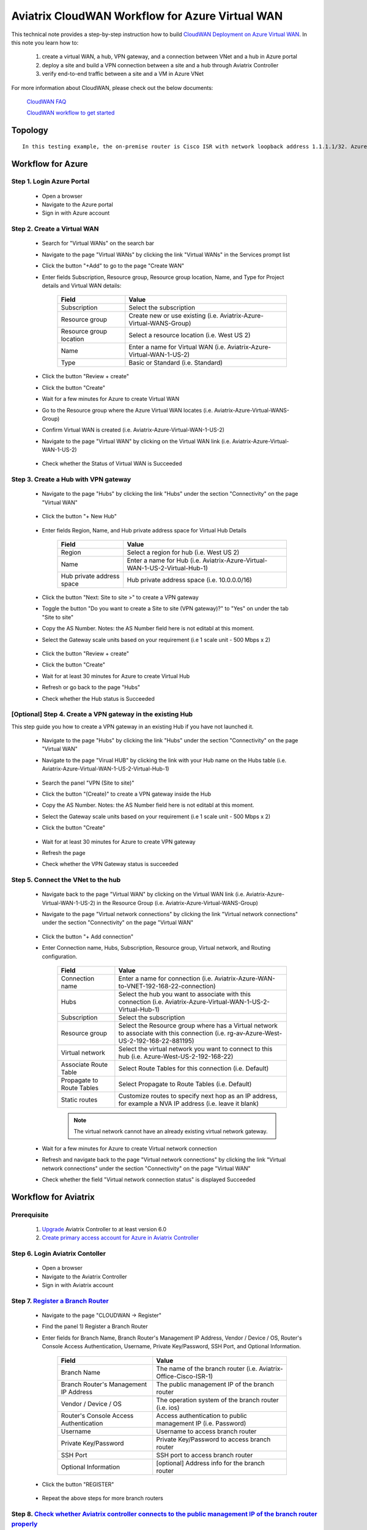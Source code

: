 .. meta::
  :description: CloudWAN Workflow
  :keywords: SD-WAN, Cisco IOS, Transit Gateway, AWS Transit Gateway, AWS TGW, TGW orchestrator, Aviatrix Transit network

============================================================
Aviatrix CloudWAN Workflow for Azure Virtual WAN
============================================================

This technical note provides a step-by-step instruction how to build `CloudWAN Deployment on Azure Virtual WAN <https://docs.aviatrix.com/HowTos/cloud_wan_faq.html#cloudwan-deployment-on-azure>`_. In this note you learn how to:

	#. create a virtual WAN, a hub, VPN gateway, and a connection between VNet and a hub in Azure portal
	
	#. deploy a site and build a VPN connection between a site and a hub through Aviatrix Controller
	
	#. verify end-to-end traffic between a site and a VM in Azure VNet

For more information about CloudWAN, please check out the below documents:

  `CloudWAN FAQ <https://docs.aviatrix.com/HowTos/cloud_wan_faq.html>`_
  
  `CloudWAN workflow to get started <https://docs.aviatrix.com/HowTos/cloud_wan_workflow.html>`_

Topology
==================

|cloudwan_azure_vwan_topology|

::

    In this testing example, the on-premise router is Cisco ISR with network loopback address 1.1.1.1/32. Azure Virtual Hub private address space is 10.0.0.0/16. Azure Virtual network which connects to the Virtual Hub is 192.168.22.0/24 and the testing VM IP is 192.168.22.5/32.


Workflow for Azure
==================

Step 1. Login Azure Portal
---------------------------

	- Open a browser
	
	- Navigate to the Azure portal
	
	- Sign in with Azure account

Step 2. Create a Virtual WAN 
----------------------------

	- Search for "Virtual WANs" on the search bar
	
	- Navigate to the page "Virtual WANs" by clicking the link "Virtual WANs" in the Services prompt list
	
	- Click the button "+Add" to go to the page "Create WAN"

	- Enter fields Subscription, Resource group, Resource group location, Name, and Type for Project details and Virtual WAN details:
	
		+-------------------------+-----------------------------------------------------------------------+
		| **Field**               | **Value**                                                             |
		+-------------------------+-----------------------------------------------------------------------+
		| Subscription            | Select the subscription                                               |
		+-------------------------+-----------------------------------------------------------------------+
		| Resource group          | Create new or use existing (i.e. Aviatrix-Azure-Virtual-WANS-Group)   |
		+-------------------------+-----------------------------------------------------------------------+
		| Resource group location | Select a resource location (i.e. West US 2)                           |
		+-------------------------+-----------------------------------------------------------------------+
		| Name                    | Enter a name for Virtual WAN (i.e. Aviatrix-Azure-Virtual-WAN-1-US-2) |
		+-------------------------+-----------------------------------------------------------------------+
		| Type                    | Basic or Standard (i.e. Standard)                                     |
		+-------------------------+-----------------------------------------------------------------------+
	
		|cloudwan_azure_vwan_create_vwan|
	
	- Click the button "Review + create"
	
	- Click the button "Create"

	- Wait for a few minutes for Azure to create Virtual WAN

	- Go to the Resource group where the Azure Virtual WAN locates (i.e. Aviatrix-Azure-Virtual-WANS-Group)
	
	- Confirm Virtual WAN is created (i.e. Aviatrix-Azure-Virtual-WAN-1-US-2)

	- Navigate to the page "Virtual WAN" by clicking on the Virtual WAN link (i.e. Aviatrix-Azure-Virtual-WAN-1-US-2)

		|cloudwan_azure_vwan_confirm_vwan|

	- Check whether the Status of Virtual WAN is Succeeded
	
		|cloudwan_azure_vwan_check_status_vwan|

Step 3. Create a Hub with VPN gateway
-------------------------------------

	- Navigate to the page "Hubs" by clicking the link "Hubs" under the section "Connectivity" on the page "Virtual WAN" 
	
		|cloudwan_azure_vwan_create_hub|
	
	- Click the button "+ New Hub"
	
		|cloudwan_azure_vwan_click_hub|
	
	- Enter fields Region, Name, and Hub private address space for Virtual Hub Details

		+---------------------------+-----------------------------------------------------------------------------+
		| **Field**                 | **Value**                                                                   |
		+---------------------------+-----------------------------------------------------------------------------+
		| Region                    | Select a region for hub (i.e. West US 2)                                    |
		+---------------------------+-----------------------------------------------------------------------------+
		| Name                      | Enter a name for Hub (i.e. Aviatrix-Azure-Virtual-WAN-1-US-2-Virtual-Hub-1) |
		+---------------------------+-----------------------------------------------------------------------------+
		| Hub private address space | Hub private address space (i.e. 10.0.0.0/16)                                |
		+---------------------------+-----------------------------------------------------------------------------+
	
		|cloudwan_azure_vwan_example_hub|
	
	- Click the button "Next: Site to site >" to create a VPN gateway
	
	- Toggle the button "Do you want to create a Site to site (VPN gateway)?" to "Yes" on under the tab "Site to site"
	
	- Copy the AS Number. Notes: the AS Number field here is not editabl at this moment.

	- Select the Gateway scale units based on your requirement (i.e 1 scale unit - 500 Mbps x 2)
	
		|cloudwan_azure_vwan_example_site2site|
	
	- Click the button "Review + create"
	
	- Click the button "Create"
	
	- Wait for at least 30 minutes for Azure to create Virtual Hub

	- Refresh or go back to the page "Hubs"
	
	- Check whether the Hub status is Succeeded
	
		|cloudwan_azure_vwan_check_status_hub|
		
[Optional] Step 4. Create a VPN gateway in the existing Hub
-----------------------------------------------------------

This step guide you how to create a VPN gateway in an existing Hub if you have not launched it.

	- Navigate to the page "Hubs" by clicking the link "Hubs" under the section "Connectivity" on the page "Virtual WAN" 
	
	- Navigate to the page "Virual HUB" by clicking the link with your Hub name on the Hubs table (i.e. Aviatrix-Azure-Virtual-WAN-1-US-2-Virtual-Hub-1)
	
		|cloudwan_azure_vwan_link_hub|

	- Search the panel "VPN (Site to site)"
	
	- Click the button "(Create)" to create a VPN gateway inside the Hub
	
	- Copy the AS Number. Notes: the AS Number field here is not editabl at this moment.

	- Select the Gateway scale units based on your requirement (i.e 1 scale unit - 500 Mbps x 2)
	
	- Click the button "Create"
	
		|cloudwan_azure_vwan_example_vpngw|
	
	- Wait for at least 30 minutes for Azure to create VPN gateway
	
	- Refresh the page
	
	- Check whether the VPN Gateway status is succeeded
	
		|cloudwan_azure_vwan_check_status_vpngw|
		
Step 5. Connect the VNet to the hub
-----------------------------------
	
	- Navigate back to the page "Virtual WAN" by clicking on the Virtual WAN link (i.e. Aviatrix-Azure-Virtual-WAN-1-US-2) in the Resource Group (i.e. Aviatrix-Azure-Virtual-WANS-Group)
	
	- Navigate to the page "Virtual network connections" by clicking the link "Virtual network connections" under the section "Connectivity" on the page "Virtual WAN"
	
		|cloudwan_azure_vwan_link_virtual_network_connections|
	
	- Click the button "+ Add connection"
	
	- Enter Connection name, Hubs, Subscription, Resource group, Virtual network, and Routing configuration.

		+---------------------------+----------------------------------------------------------------------------------------------------------------------------------------+
		| **Field**                 | **Value**                                                                                                                              |
		+---------------------------+----------------------------------------------------------------------------------------------------------------------------------------+
		| Connection name           | Enter a name for connection (i.e. Aviatrix-Azure-WAN-to-VNET-192-168-22-connection)                                                    |
		+---------------------------+----------------------------------------------------------------------------------------------------------------------------------------+
		| Hubs                      | Select the hub you want to associate with this connection (i.e. Aviatrix-Azure-Virtual-WAN-1-US-2-Virtual-Hub-1)                       |
		+---------------------------+----------------------------------------------------------------------------------------------------------------------------------------+
		| Subscription              | Select the subscription                                                                                                                |
		+---------------------------+----------------------------------------------------------------------------------------------------------------------------------------+
		| Resource group            | Select the Resource group where has a Virtual network to associate with this connection (i.e. rg-av-Azure-West-US-2-192-168-22-881195) |
		+---------------------------+----------------------------------------------------------------------------------------------------------------------------------------+
		| Virtual network           | Select the virtual network you want to connect to this hub (i.e. Azure-West-US-2-192-168-22)                                           |
		+---------------------------+----------------------------------------------------------------------------------------------------------------------------------------+
		| Associate Route Table     | Select Route Tables for this connection (i.e. Default)                                                                                 |
		+---------------------------+----------------------------------------------------------------------------------------------------------------------------------------+
		| Propagate to Route Tables | Select Propagate to Route Tables (i.e. Default)                                                                                        |
		+---------------------------+----------------------------------------------------------------------------------------------------------------------------------------+
		| Static routes             | Customize routes to specify next hop as an IP address, for example a NVA IP address (i.e. leave it blank)                              |
		+---------------------------+----------------------------------------------------------------------------------------------------------------------------------------+
		
		.. note::
			
			The virtual network cannot have an already existing virtual network gateway.
	
		|cloudwan_azure_vwan_example_virtual_network_connections|			
			
	- Wait for a few minutes for Azure to create Virtual network connection
	
	- Refresh and navigate back to the page "Virtual network connections" by clicking the link "Virtual network connections" under the section "Connectivity" on the page "Virtual WAN"
	
	- Check whether the field "Virtual network connection status" is displayed Succeeded
	
		|cloudwan_azure_vwan_check_status_virtual_network_connections|		
			
Workflow for Aviatrix
=====================

Prerequisite
------------

	#. `Upgrade <https://docs.aviatrix.com/HowTos/inline_upgrade.html>`_ Aviatrix Controller to at least version 6.0
	
	#. `Create primary access account for Azure in Aviatrix Controller <https://docs.aviatrix.com/HowTos/Aviatrix_Account_Azure.html#azure-arm>`_

Step 6. Login Aviatrix Contoller
--------------------------------

	- Open a browser
	
	- Navigate to the Aviatrix Controller
	
	- Sign in with Aviatrix account

Step 7. `Register a Branch Router <https://docs.aviatrix.com/HowTos/cloud_wan_workflow.html#register-a-branch-router>`_
--------------------------------

	- Navigate to the page "CLOUDWAN -> Register" 
	
	- Find the panel 1) Register a Branch Router
	
	- Enter fields for Branch Name, Branch Router's Management IP Address, Vendor / Device / OS, Router's Console Access Authentication, Username, Private Key/Password, SSH Port, and Optional Information.

		+----------------------------------------+------------------------------------------------------------------+
		| **Field**                              | **Value**                                                        |
		+----------------------------------------+------------------------------------------------------------------+
		| Branch Name                            | The name of the branch router (i.e. Aviatrix-Office-Cisco-ISR-1) |
		+----------------------------------------+------------------------------------------------------------------+
		| Branch Router's Management IP Address  | The public management IP of the branch router                    |
		+----------------------------------------+------------------------------------------------------------------+
		| Vendor / Device / OS                   | The operation system of the branch router (i.e. ios)             |
		+----------------------------------------+------------------------------------------------------------------+
		| Router's Console Access Authentication | Access authentication to public management IP (i.e. Password)    |
		+----------------------------------------+------------------------------------------------------------------+
		| Username                               | Username to access branch router                                 |
		+----------------------------------------+------------------------------------------------------------------+
		| Private Key/Password                   | Private Key/Password to access branch router                     |
		+----------------------------------------+------------------------------------------------------------------+
		| SSH Port                               | SSH port to access branch router                                 |
		+----------------------------------------+------------------------------------------------------------------+
		| Optional Information                   | [optional] Address info for the branch router                    |
		+----------------------------------------+------------------------------------------------------------------+

	- Click the button "REGISTER"
	
		|cloudwan_azure_vwan_avx_example_register_branch_router|
		
	- Repeat the above steps for more branch routers
		
Step 8. `Check whether Aviatrix controller connects to the public management IP of the branch router properly <https://docs.aviatrix.com/HowTos/cloud_wan_workflow.html#connect-to-the-controller>`_
----------------------------------	

	- Navigate to the page "CLOUDWAN -> List/Edit" 
	
	- Check the state is displayed "registered" on the column "State"
	
		|cloudwan_azure_vwan_avx_check_status_branch_router|		

Step 9. `Prepare to Attach <https://docs.aviatrix.com/HowTos/cloud_wan_workflow.html#prepare-to-attach>`_
----------------------------------
	
	- Navigate to the page "CLOUDWAN -> Attach"
	
	- Find the panel 1) Prepare to Attach 
	
	- Select the branch router which is created in the previous step
	
	- Click the button "DISCOVER WAN INTERFACES"
	
		|cloudwan_azure_vwan_avx_click_discover_wan_interfaces_button|		
		
	- Select WAN interface in the drop-down menu
	
	- Update WAN primary interface and IP if needed
	
	- Click the button "APPLY"
	
		|cloudwan_azure_vwan_avx_example_prepare_to_attach|	
	
Step 10.  `Attach the Branch Router to Azure Virtual WAN <https://docs.aviatrix.com/HowTos/cloud_wan_workflow.html#option-3-attach-to-azure-vwan>`_
----------------------------------

	- Navigate to the page "CLOUDWAN -> Attach"
	
	- Find the panel 2) Attach Branch to Cloud
	
	- Select the radio button "Azure Virtual WAN"
	
	- Enter fields for Branch Name, Access Account Name, Resource Group, Hub Name, Connection Name, and Branch Router's BGP ASN.

		+-------------------------+-----------------------------------------------------------------------------------------------------------+
		| **Field**               | **Value**                                                                                                 |
		+-------------------------+-----------------------------------------------------------------------------------------------------------+
		| Branch Name             | A registered branch router (i.e. Aviatrix-Office-Cisco-ISR-1)                                             |
		+-------------------------+-----------------------------------------------------------------------------------------------------------+
		| Access Account Name     | The Access Account for Azure subscription                                                                 |
		+-------------------------+-----------------------------------------------------------------------------------------------------------+
		| Resource Group          | The Resource Group where Azure Virtual WAN locates (i.e. Aviatrix-Azure-Virtual-WANS-Group)               |
		+-------------------------+-----------------------------------------------------------------------------------------------------------+
		| Hub Name                | Azure Virtual Hub which is created on Azure portal (i.e. Aviatrix-Azure-Virtual-WAN-1-US-2-Virtual-Hub-1) |
		+-------------------------+-----------------------------------------------------------------------------------------------------------+
		| Connection Name         | A unique name for the connection (i.e. Aviatrix-Office-Cisco-ISR-1-to-Azure-Hub)                          |
		+-------------------------+-----------------------------------------------------------------------------------------------------------+
		| Branch Router's BGP ASN | Only BGP is supported. Enter BGP ASN number on the branch router. (i.e. 65222)                            |
		+-------------------------+-----------------------------------------------------------------------------------------------------------+
		
	- Click the button "ATTACH"
		
		|cloudwan_azure_vwan_avx_example_attach_branch_to_cloud|
	
	- Repeat the above steps for more VPN connections
	
Step 11. Check whether the connection status is Up
----------------------------------

	- Navigate to the page "SITE2CLOUD -> Setup"
	
	- Locate the connection which is created in the previous step (i.e. Aviatrix-Office-Cisco-ISR-1-to-Azure-Hub)
	
	- Check whether the connection status is Up as below example
	
		|cloudwan_azure_vwan_avx_check_connection_status|
		
Step 12. Check whether the VPN connection status is Up on Azure portal
----------------------------------

	- Navigate to the page "Hubs" by clicking the link "Hubs" under the section "Connectivity" on the page "Virtual WAN" 
	
	- Navigate to the page "Virual HUB" by clicking the link with your Hub name on the Hubs table (i.e. Aviatrix-Azure-Virtual-WAN-1-US-2-Virtual-Hub-1)
	
	- Navigate to the page "VPN (Site to site)" by clicking the link "VPN (Site to site)" under the section "Connectivity"
	
	- Check whether both connection status is Succeeded and Connectivity status is Connected as below example
	
		|cloudwan_azure_vwan_azure_check_connection_status|	
		
Traffic flow Verification
=========================

    In this traffic verification example, the on-premise router is Cisco ISR with network loopback address 1.1.1.1/32. Azure Virtual Hub private address space is 10.0.0.0/16. Azure Virtual network which connects to the Virtual Hub is 192.168.22.0/24 and the private IP of the testing VM is 192.168.22.5/32.
		
		- Traffic from on-premise router Cisco ISR to cloud VM
		
			- Issue ICMP traffic from on-prem loopback interface to a Virtual IP of cloud instance
			
				|cloudwan_azure_vwan_verification_on_prem_router_issue_icmp|
			
			- Execute packet capture on the cloud instance
				
				|cloudwan_azure_vwan_verification_cloud_vm_tcpdump_icmp|
		
		- Traffic from cloud VM to on-premise router Cisco ISR
		
			- Issue ICMP traffic from cloud instance to on-prem loopback interface address
			
				|cloudwan_azure_vwan_verification_cloud_vm_issue_icmp|
			
Resource
------------

	https://docs.microsoft.com/en-us/azure/virtual-wan/virtual-wan-site-to-site-portal

.. |cloudwan_azure_vwan_topology| image:: cloud_wan_faq_media/cloudwan_azure_vwan.png
   :scale: 30%
	 
.. |cloudwan_azure_vwan_create_vwan| image:: cloud_wan_faq_media/azure_vWAN/cloudwan_azure_vwan_create_vwan.png
   :scale: 30%
	 
.. |cloudwan_azure_vwan_confirm_vwan| image:: cloud_wan_faq_media/azure_vWAN/cloudwan_azure_vwan_confirm_vwan.png
   :scale: 30%
	 
.. |cloudwan_azure_vwan_check_status_vwan| image:: cloud_wan_faq_media/azure_vWAN/cloudwan_azure_vwan_check_status_vwan.png
   :scale: 30%	 
	 
.. |cloudwan_azure_vwan_create_hub| image:: cloud_wan_faq_media/azure_vWAN/cloudwan_azure_vwan_create_hub.png
   :scale: 30%	 

.. |cloudwan_azure_vwan_click_hub| image:: cloud_wan_faq_media/azure_vWAN/cloudwan_azure_vwan_click_hub.png
   :scale: 30%	 

.. |cloudwan_azure_vwan_example_hub| image:: cloud_wan_faq_media/azure_vWAN/cloudwan_azure_vwan_example_hub.png
   :scale: 30%	 

.. |cloudwan_azure_vwan_example_site2site| image:: cloud_wan_faq_media/azure_vWAN/cloudwan_azure_vwan_example_site2site.png
   :scale: 30%	 
	 
.. |cloudwan_azure_vwan_check_status_hub| image:: cloud_wan_faq_media/azure_vWAN/cloudwan_azure_vwan_check_status_hub.png
   :scale: 30%	   
	 
.. |cloudwan_azure_vwan_link_hub| image:: cloud_wan_faq_media/azure_vWAN/cloudwan_azure_vwan_link_hub.png
   :scale: 30%		 
	 
.. |cloudwan_azure_vwan_example_vpngw| image:: cloud_wan_faq_media/azure_vWAN/cloudwan_azure_vwan_example_vpngw.png
   :scale: 30%		 
	 
.. |cloudwan_azure_vwan_check_status_vpngw| image:: cloud_wan_faq_media/azure_vWAN/cloudwan_azure_vwan_check_status_vpngw.png
   :scale: 30%		 
	 
.. |cloudwan_azure_vwan_link_virtual_network_connections| image:: cloud_wan_faq_media/azure_vWAN/cloudwan_azure_vwan_link_virtual_network_connections.png
   :scale: 30%		

.. |cloudwan_azure_vwan_example_virtual_network_connections| image:: cloud_wan_faq_media/azure_vWAN/cloudwan_azure_vwan_example_virtual_network_connections.png
   :scale: 30%	

.. |cloudwan_azure_vwan_check_status_virtual_network_connections| image:: cloud_wan_faq_media/azure_vWAN/cloudwan_azure_vwan_check_status_virtual_network_connections.png
   :scale: 30%	

.. |cloudwan_azure_vwan_avx_example_register_branch_router| image:: cloud_wan_faq_media/azure_vWAN/cloudwan_azure_vwan_avx_example_register_branch_router.png
   :scale: 30%	

.. |cloudwan_azure_vwan_avx_check_status_branch_router| image:: cloud_wan_faq_media/azure_vWAN/cloudwan_azure_vwan_avx_check_status_branch_router.png
   :scale: 30%	

.. |cloudwan_azure_vwan_avx_click_discover_wan_interfaces_button| image:: cloud_wan_faq_media/azure_vWAN/cloudwan_azure_vwan_avx_click_discover_wan_interfaces_button.png
   :scale: 30%	
	 
.. |cloudwan_azure_vwan_avx_example_prepare_to_attach| image:: cloud_wan_faq_media/azure_vWAN/cloudwan_azure_vwan_avx_example_prepare_to_attach.png
   :scale: 30%	
	
.. |cloudwan_azure_vwan_avx_example_attach_branch_to_cloud| image:: cloud_wan_faq_media/azure_vWAN/cloudwan_azure_vwan_avx_example_attach_branch_to_cloud.png
   :scale: 30%	

.. |cloudwan_azure_vwan_avx_check_connection_status| image:: cloud_wan_faq_media/azure_vWAN/cloudwan_azure_vwan_avx_check_connection_status.png
   :scale: 30%	
	 
.. |cloudwan_azure_vwan_azure_check_connection_status| image:: cloud_wan_faq_media/azure_vWAN/cloudwan_azure_vwan_azure_check_connection_status.png
   :scale: 30%	
	 
.. |cloudwan_azure_vwan_verification_on_prem_router_issue_icmp| image:: cloud_wan_faq_media/azure_vWAN/cloudwan_azure_vwan_verification_on_prem_router_issue_icmp.png
   :scale: 30%	

.. |cloudwan_azure_vwan_verification_cloud_vm_tcpdump_icmp| image:: cloud_wan_faq_media/azure_vWAN/cloudwan_azure_vwan_verification_cloud_vm_tcpdump_icmp.png
   :scale: 30%	
	 
.. |cloudwan_azure_vwan_verification_cloud_vm_issue_icmp| image:: cloud_wan_faq_media/azure_vWAN/cloudwan_azure_vwan_verification_cloud_vm_issue_icmp.png
   :scale: 30%	
	 
.. disqus::
